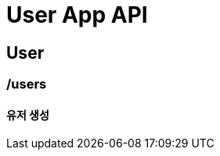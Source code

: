 = User App API

== User

=== /users
==== 유저 생성

// .request
// include::{docdir}/src/main/resources/static/docs/register-new-user/http-request.adoc[]
//
// .response
// include::{docdir}/src/main/resources/static/docs/register-new-user/http-response.adoc[]
